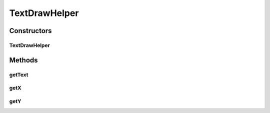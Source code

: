 .. java:import:: android.graphics Paint

.. java:import:: android.graphics Paint.FontMetrics

TextDrawHelper
==============

.. java:package:: com.nekoscape.android.ntc.common
   :noindex:

.. java:type:: public class TextDrawHelper

Constructors
------------
TextDrawHelper
^^^^^^^^^^^^^^

.. java:constructor:: public TextDrawHelper(float centerX, float centerY, String text, Paint paint)
   :outertype: TextDrawHelper

Methods
-------
getText
^^^^^^^

.. java:method:: public String getText()
   :outertype: TextDrawHelper

getX
^^^^

.. java:method:: public float getX()
   :outertype: TextDrawHelper

getY
^^^^

.. java:method:: public float getY()
   :outertype: TextDrawHelper


